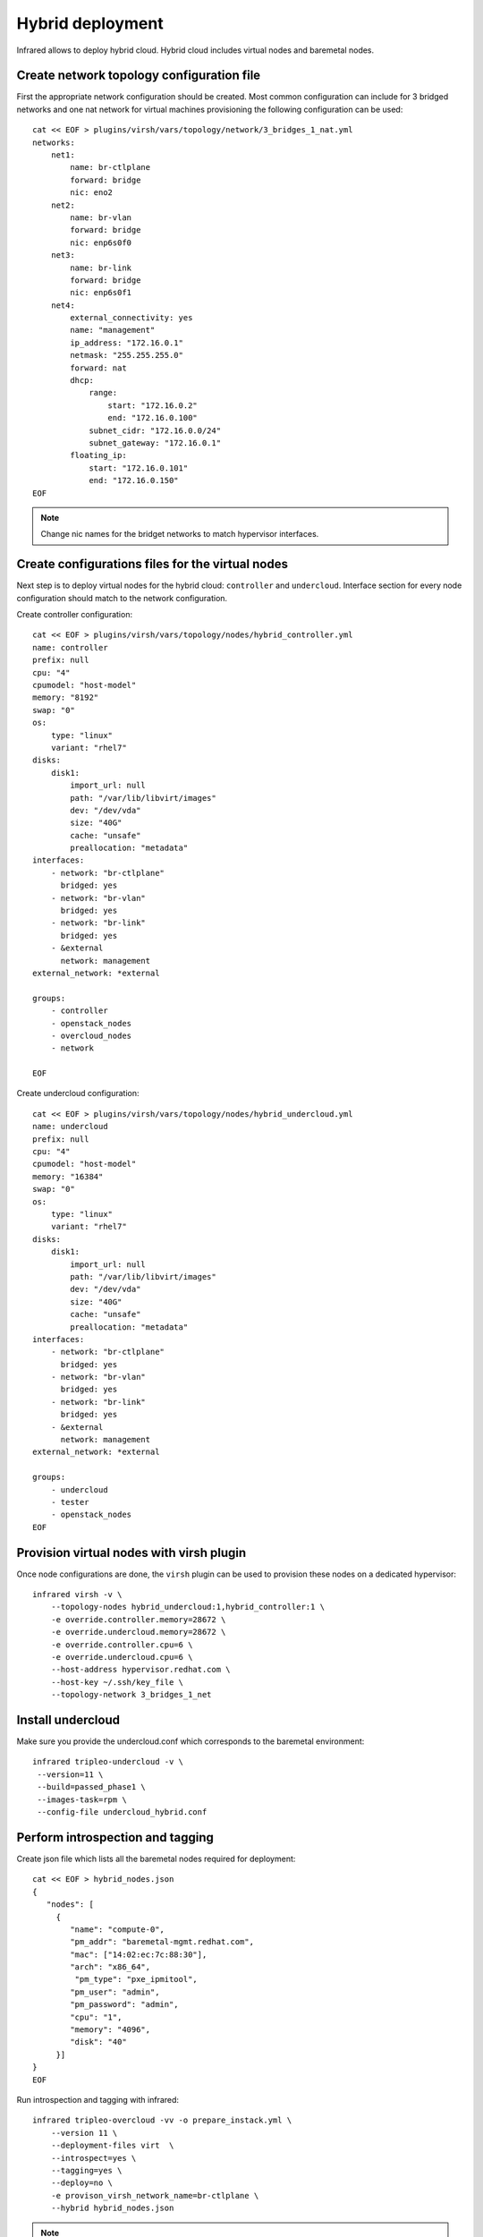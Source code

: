 Hybrid deployment
=================

Infrared allows to deploy hybrid cloud. Hybrid cloud includes virtual nodes and baremetal
nodes.


Create network topology configuration file
------------------------------------------
First the appropriate network configuration should be created.
Most common configuration can include for 3 bridged networks and one nat network for virtual machines
provisioning the following configuration can be used::

    cat << EOF > plugins/virsh/vars/topology/network/3_bridges_1_nat.yml
    networks:
        net1:
            name: br-ctlplane
            forward: bridge
            nic: eno2
        net2:
            name: br-vlan
            forward: bridge
            nic: enp6s0f0
        net3:
            name: br-link
            forward: bridge
            nic: enp6s0f1
        net4:
            external_connectivity: yes
            name: "management"
            ip_address: "172.16.0.1"
            netmask: "255.255.255.0"
            forward: nat
            dhcp:
                range:
                    start: "172.16.0.2"
                    end: "172.16.0.100"
                subnet_cidr: "172.16.0.0/24"
                subnet_gateway: "172.16.0.1"
            floating_ip:
                start: "172.16.0.101"
                end: "172.16.0.150"
    EOF


.. note:: Change nic names for the bridget networks to match hypervisor interfaces.


Create configurations files for the virtual nodes
-------------------------------------------------

Next step is to deploy virtual nodes for the hybrid cloud: ``controller`` and ``undercloud``.
Interface section for every node configuration should match to the network configuration.

Create controller configuration::

    cat << EOF > plugins/virsh/vars/topology/nodes/hybrid_controller.yml
    name: controller
    prefix: null
    cpu: "4"
    cpumodel: "host-model"
    memory: "8192"
    swap: "0"
    os:
        type: "linux"
        variant: "rhel7"
    disks:
        disk1:
            import_url: null
            path: "/var/lib/libvirt/images"
            dev: "/dev/vda"
            size: "40G"
            cache: "unsafe"
            preallocation: "metadata"
    interfaces:
        - network: "br-ctlplane"
          bridged: yes
        - network: "br-vlan"
          bridged: yes
        - network: "br-link"
          bridged: yes
        - &external
          network: management
    external_network: *external

    groups:
        - controller
        - openstack_nodes
        - overcloud_nodes
        - network

    EOF


Create undercloud configuration::

    cat << EOF > plugins/virsh/vars/topology/nodes/hybrid_undercloud.yml
    name: undercloud
    prefix: null
    cpu: "4"
    cpumodel: "host-model"
    memory: "16384"
    swap: "0"
    os:
        type: "linux"
        variant: "rhel7"
    disks:
        disk1:
            import_url: null
            path: "/var/lib/libvirt/images"
            dev: "/dev/vda"
            size: "40G"
            cache: "unsafe"
            preallocation: "metadata"
    interfaces:
        - network: "br-ctlplane"
          bridged: yes
        - network: "br-vlan"
          bridged: yes
        - network: "br-link"
          bridged: yes
        - &external
          network: management
    external_network: *external

    groups:
        - undercloud
        - tester
        - openstack_nodes
    EOF


Provision virtual nodes with virsh plugin
-----------------------------------------

Once node configurations are done, the ``virsh`` plugin can be used to provision these nodes
on a dedicated hypervisor::

    infrared virsh -v \
        --topology-nodes hybrid_undercloud:1,hybrid_controller:1 \
        -e override.controller.memory=28672 \
        -e override.undercloud.memory=28672 \
        -e override.controller.cpu=6 \
        -e override.undercloud.cpu=6 \
        --host-address hypervisor.redhat.com \
        --host-key ~/.ssh/key_file \
        --topology-network 3_bridges_1_net



Install undercloud
------------------
Make sure you provide the undercloud.conf which corresponds
to the baremetal environment::

    infrared tripleo-undercloud -v \
     --version=11 \
     --build=passed_phase1 \
     --images-task=rpm \
     --config-file undercloud_hybrid.conf




Perform introspection and tagging
---------------------------------

Create json file which lists all the baremetal nodes required for deployment::

    cat << EOF > hybrid_nodes.json
    {
       "nodes": [
         {
            "name": "compute-0",
            "pm_addr": "baremetal-mgmt.redhat.com",
            "mac": ["14:02:ec:7c:88:30"],
            "arch": "x86_64",
             "pm_type": "pxe_ipmitool",
            "pm_user": "admin",
            "pm_password": "admin",
            "cpu": "1",
            "memory": "4096",
            "disk": "40"
         }]
    }
    EOF

Run introspection and tagging with infrared::

    infrared tripleo-overcloud -vv -o prepare_instack.yml \
        --version 11 \
        --deployment-files virt  \
        --introspect=yes \
        --tagging=yes \
        --deploy=no \
        -e provison_virsh_network_name=br-ctlplane \
        --hybrid hybrid_nodes.json

.. note:: Make sure to provide the 'provison_virsh_network_name' name to specify
network name to be used for provisioning.

Run deployment with appropriate templates
-----------------------------------------
Copy all the templates to the ``plugins/tripleo-undercloud/vars/deployment/files/hybrid/``
and use ``--deployment-files hybrid``  and ``--deploy yes`` flags to run tripleo-overcloud deployment.
Additionally the ``--overcloud-templates`` option can be used to pass additional templates::

    infrared tripleo-overcloud -vv \
        --version 11 \
        --deployment-files hybrid  \
        --introspect=no \
        --tagging=no \
        --deploy=yes \
        --overcloud-templates <list of templates>

